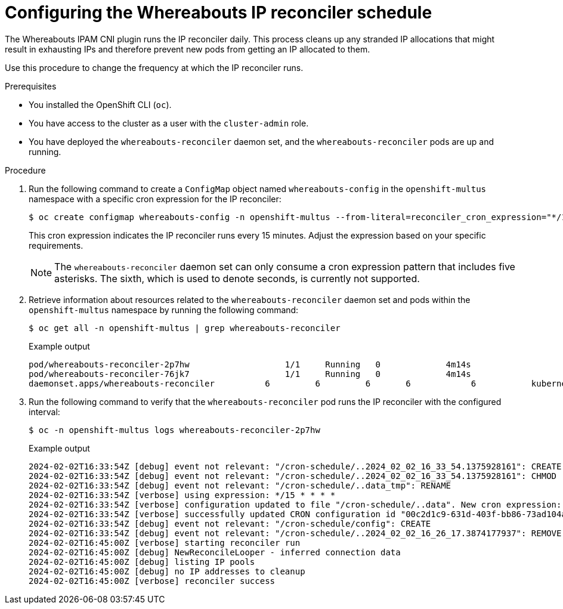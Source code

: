 // Module included in the following assemblies:
//
// * networking/multiple_networks/secondary_networks/configuring-ip-secondary-nwt.adoc

:_mod-docs-content-type: PROCEDURE
[id="nw-multus-configuring-whereabouts-ip-reconciler-schedule_{context}"]
= Configuring the Whereabouts IP reconciler schedule

The Whereabouts IPAM CNI plugin runs the IP reconciler daily. This process cleans up any stranded IP allocations that might result in exhausting IPs and therefore prevent new pods from getting an IP allocated to them.

Use this procedure to change the frequency at which the IP reconciler runs. 

.Prerequisites
* You installed the OpenShift CLI (`oc`).
* You have access to the cluster as a user with the `cluster-admin` role.
* You have deployed the `whereabouts-reconciler` daemon set, and the `whereabouts-reconciler` pods are up and running.

.Procedure

. Run the following command to create a `ConfigMap` object named `whereabouts-config` in the `openshift-multus` namespace with a specific cron expression for the IP reconciler:
+
[source,terminal]
----
$ oc create configmap whereabouts-config -n openshift-multus --from-literal=reconciler_cron_expression="*/15 * * * *"
----
+
This cron expression indicates the IP reconciler runs every 15 minutes. Adjust the expression based on your specific requirements.
+
[NOTE]
====
The `whereabouts-reconciler` daemon set can only consume a cron expression pattern that includes five asterisks. The sixth, which is used to denote seconds, is currently not supported.
====

. Retrieve information about resources related to the `whereabouts-reconciler` daemon set and pods within the `openshift-multus` namespace by running the following command:
+
[source,terminal]
----
$ oc get all -n openshift-multus | grep whereabouts-reconciler
----
+

.Example output
+
[source,terminal]
----
pod/whereabouts-reconciler-2p7hw                   1/1     Running   0             4m14s
pod/whereabouts-reconciler-76jk7                   1/1     Running   0             4m14s
daemonset.apps/whereabouts-reconciler          6         6         6       6            6           kubernetes.io/os=linux   4m16s
----

. Run the following command to verify that the `whereabouts-reconciler` pod runs the IP reconciler with the configured interval:
+
[source,terminal]
----
$ oc -n openshift-multus logs whereabouts-reconciler-2p7hw
----
+

.Example output

[source,terminal]
----
2024-02-02T16:33:54Z [debug] event not relevant: "/cron-schedule/..2024_02_02_16_33_54.1375928161": CREATE
2024-02-02T16:33:54Z [debug] event not relevant: "/cron-schedule/..2024_02_02_16_33_54.1375928161": CHMOD
2024-02-02T16:33:54Z [debug] event not relevant: "/cron-schedule/..data_tmp": RENAME
2024-02-02T16:33:54Z [verbose] using expression: */15 * * * *
2024-02-02T16:33:54Z [verbose] configuration updated to file "/cron-schedule/..data". New cron expression: */15 * * * *
2024-02-02T16:33:54Z [verbose] successfully updated CRON configuration id "00c2d1c9-631d-403f-bb86-73ad104a6817" - new cron expression: */15 * * * *
2024-02-02T16:33:54Z [debug] event not relevant: "/cron-schedule/config": CREATE
2024-02-02T16:33:54Z [debug] event not relevant: "/cron-schedule/..2024_02_02_16_26_17.3874177937": REMOVE
2024-02-02T16:45:00Z [verbose] starting reconciler run
2024-02-02T16:45:00Z [debug] NewReconcileLooper - inferred connection data
2024-02-02T16:45:00Z [debug] listing IP pools
2024-02-02T16:45:00Z [debug] no IP addresses to cleanup
2024-02-02T16:45:00Z [verbose] reconciler success
----
